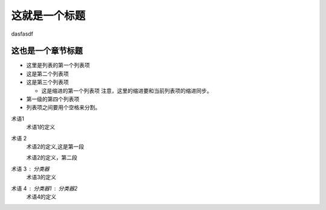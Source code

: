 
这就是一个标题
=====================

dasfasdf

这也是一个章节标题
--------------------

- 这里是列表的第一个列表项
 
- 这是第二个列表项
 
- 这是第三个列表项
 
  - 这是缩进的第一个列表项
    注意，这里的缩进要和当前列表项的缩进同步。
 
- 第一级的第四个列表项
 
- 列表项之间要用个空格来分割。

术语1
    术语1的定义
 
术语 2
    术语2的定义,这是第一段
 
    术语2的定义，第二段
 
术语 3 : 分类器
    术语3的定义
 
 
术语 4 : 分类器1 : 分类器2
    术语4的定义